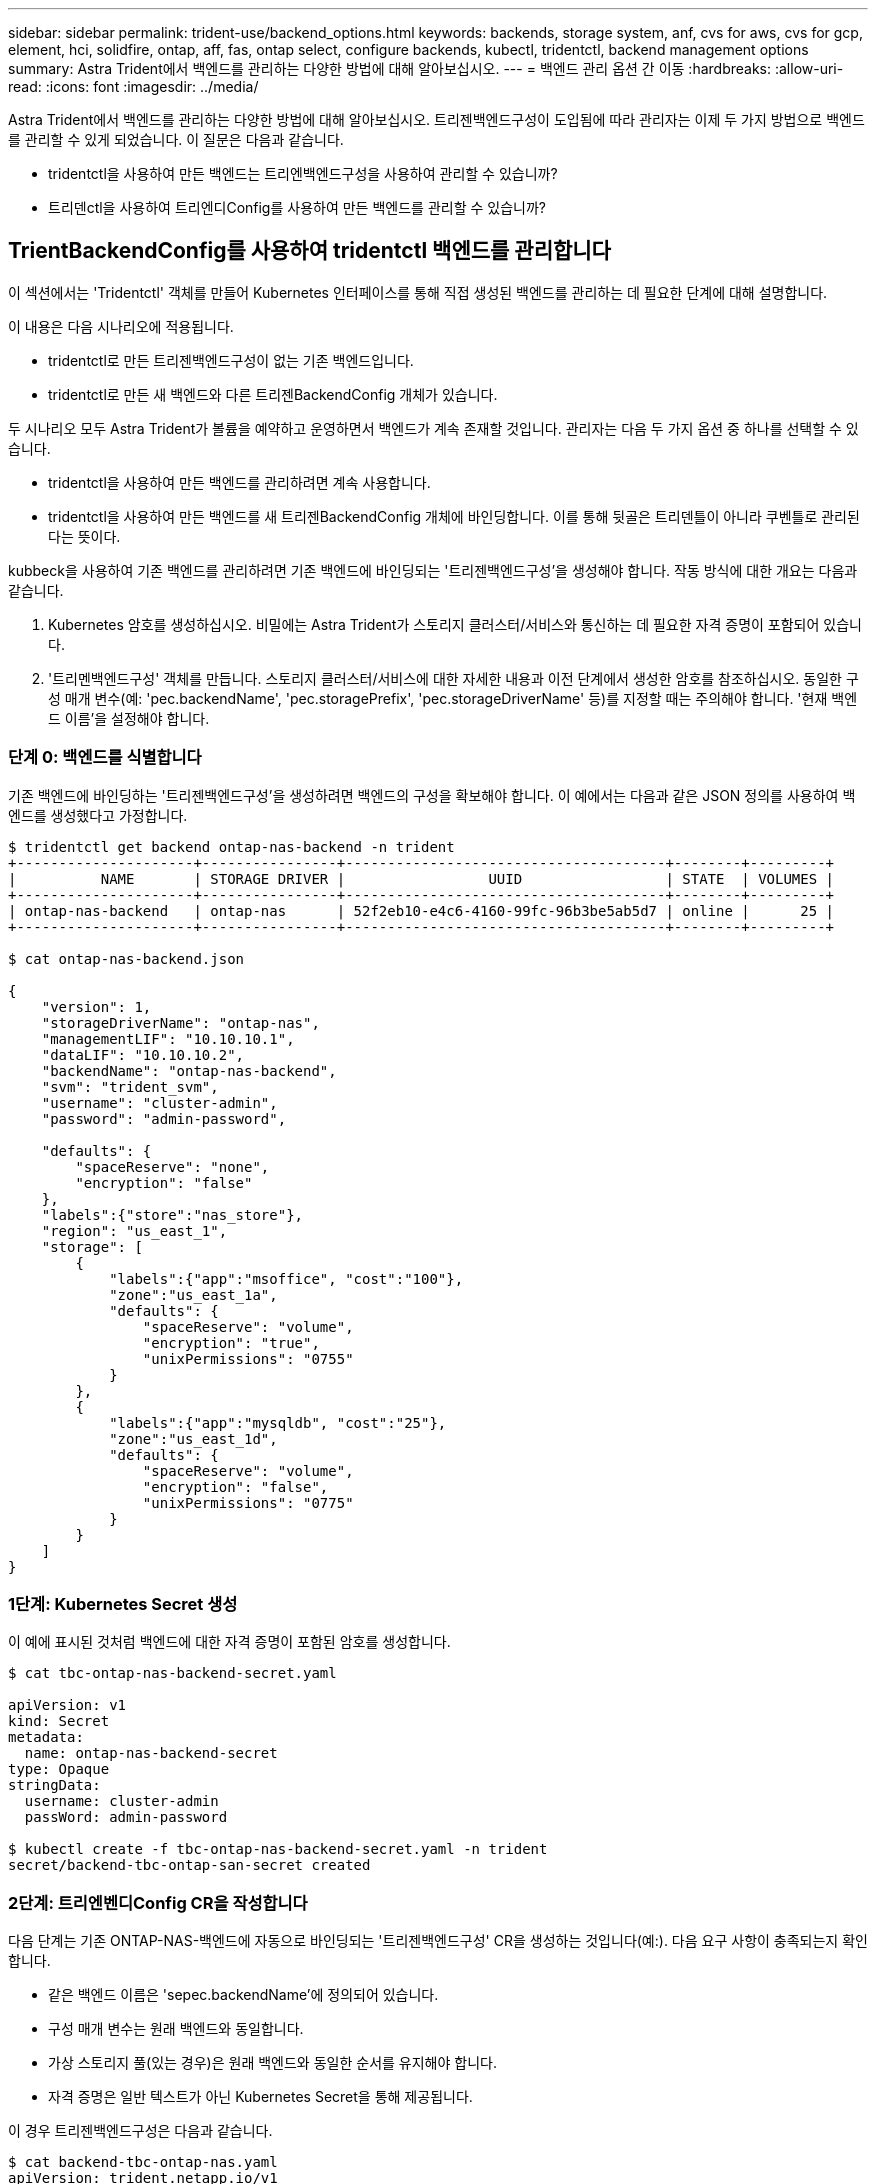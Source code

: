 ---
sidebar: sidebar 
permalink: trident-use/backend_options.html 
keywords: backends, storage system, anf, cvs for aws, cvs for gcp, element, hci, solidfire, ontap, aff, fas, ontap select, configure backends, kubectl, tridentctl, backend management options 
summary: Astra Trident에서 백엔드를 관리하는 다양한 방법에 대해 알아보십시오. 
---
= 백엔드 관리 옵션 간 이동
:hardbreaks:
:allow-uri-read: 
:icons: font
:imagesdir: ../media/


Astra Trident에서 백엔드를 관리하는 다양한 방법에 대해 알아보십시오. 트리젠백엔드구성이 도입됨에 따라 관리자는 이제 두 가지 방법으로 백엔드를 관리할 수 있게 되었습니다. 이 질문은 다음과 같습니다.

* tridentctl을 사용하여 만든 백엔드는 트리엔백엔드구성을 사용하여 관리할 수 있습니까?
* 트리덴ctl을 사용하여 트리엔디Config를 사용하여 만든 백엔드를 관리할 수 있습니까?




== TrientBackendConfig를 사용하여 tridentctl 백엔드를 관리합니다

이 섹션에서는 'Tridentctl' 객체를 만들어 Kubernetes 인터페이스를 통해 직접 생성된 백엔드를 관리하는 데 필요한 단계에 대해 설명합니다.

이 내용은 다음 시나리오에 적용됩니다.

* tridentctl로 만든 트리젠백엔드구성이 없는 기존 백엔드입니다.
* tridentctl로 만든 새 백엔드와 다른 트리젠BackendConfig 개체가 있습니다.


두 시나리오 모두 Astra Trident가 볼륨을 예약하고 운영하면서 백엔드가 계속 존재할 것입니다. 관리자는 다음 두 가지 옵션 중 하나를 선택할 수 있습니다.

* tridentctl을 사용하여 만든 백엔드를 관리하려면 계속 사용합니다.
* tridentctl을 사용하여 만든 백엔드를 새 트리젠BackendConfig 개체에 바인딩합니다. 이를 통해 뒷골은 트리덴틀이 아니라 쿠벤틀로 관리된다는 뜻이다.


kubbeck을 사용하여 기존 백엔드를 관리하려면 기존 백엔드에 바인딩되는 '트리젠백엔드구성'을 생성해야 합니다. 작동 방식에 대한 개요는 다음과 같습니다.

. Kubernetes 암호를 생성하십시오. 비밀에는 Astra Trident가 스토리지 클러스터/서비스와 통신하는 데 필요한 자격 증명이 포함되어 있습니다.
. '트리멘백엔드구성' 객체를 만듭니다. 스토리지 클러스터/서비스에 대한 자세한 내용과 이전 단계에서 생성한 암호를 참조하십시오. 동일한 구성 매개 변수(예: 'pec.backendName', 'pec.storagePrefix', 'pec.storageDriverName' 등)를 지정할 때는 주의해야 합니다. '현재 백엔드 이름'을 설정해야 합니다.




=== 단계 0: 백엔드를 식별합니다

기존 백엔드에 바인딩하는 '트리젠백엔드구성'을 생성하려면 백엔드의 구성을 확보해야 합니다. 이 예에서는 다음과 같은 JSON 정의를 사용하여 백엔드를 생성했다고 가정합니다.

[listing]
----
$ tridentctl get backend ontap-nas-backend -n trident
+---------------------+----------------+--------------------------------------+--------+---------+
|          NAME       | STORAGE DRIVER |                 UUID                 | STATE  | VOLUMES |
+---------------------+----------------+--------------------------------------+--------+---------+
| ontap-nas-backend   | ontap-nas      | 52f2eb10-e4c6-4160-99fc-96b3be5ab5d7 | online |      25 |
+---------------------+----------------+--------------------------------------+--------+---------+

$ cat ontap-nas-backend.json

{
    "version": 1,
    "storageDriverName": "ontap-nas",
    "managementLIF": "10.10.10.1",
    "dataLIF": "10.10.10.2",
    "backendName": "ontap-nas-backend",
    "svm": "trident_svm",
    "username": "cluster-admin",
    "password": "admin-password",

    "defaults": {
        "spaceReserve": "none",
        "encryption": "false"
    },
    "labels":{"store":"nas_store"},
    "region": "us_east_1",
    "storage": [
        {
            "labels":{"app":"msoffice", "cost":"100"},
            "zone":"us_east_1a",
            "defaults": {
                "spaceReserve": "volume",
                "encryption": "true",
                "unixPermissions": "0755"
            }
        },
        {
            "labels":{"app":"mysqldb", "cost":"25"},
            "zone":"us_east_1d",
            "defaults": {
                "spaceReserve": "volume",
                "encryption": "false",
                "unixPermissions": "0775"
            }
        }
    ]
}
----


=== 1단계: Kubernetes Secret 생성

이 예에 표시된 것처럼 백엔드에 대한 자격 증명이 포함된 암호를 생성합니다.

[listing]
----
$ cat tbc-ontap-nas-backend-secret.yaml

apiVersion: v1
kind: Secret
metadata:
  name: ontap-nas-backend-secret
type: Opaque
stringData:
  username: cluster-admin
  passWord: admin-password

$ kubectl create -f tbc-ontap-nas-backend-secret.yaml -n trident
secret/backend-tbc-ontap-san-secret created
----


=== 2단계: 트리엔벤디Config CR을 작성합니다

다음 단계는 기존 ONTAP-NAS-백엔드에 자동으로 바인딩되는 '트리젠백엔드구성' CR을 생성하는 것입니다(예:). 다음 요구 사항이 충족되는지 확인합니다.

* 같은 백엔드 이름은 'sepec.backendName'에 정의되어 있습니다.
* 구성 매개 변수는 원래 백엔드와 동일합니다.
* 가상 스토리지 풀(있는 경우)은 원래 백엔드와 동일한 순서를 유지해야 합니다.
* 자격 증명은 일반 텍스트가 아닌 Kubernetes Secret을 통해 제공됩니다.


이 경우 트리젠백엔드구성은 다음과 같습니다.

[listing]
----
$ cat backend-tbc-ontap-nas.yaml
apiVersion: trident.netapp.io/v1
kind: TridentBackendConfig
metadata:
  name: tbc-ontap-nas-backend
spec:
  version: 1
  storageDriverName: ontap-nas
  managementLIF: 10.10.10.1
  dataLIF: 10.10.10.2
  backendName: ontap-nas-backend
  svm: trident_svm
  credentials:
    name: mysecret
  defaults:
    spaceReserve: none
    encryption: 'false'
  labels:
    store: nas_store
  region: us_east_1
  storage:
  - labels:
      app: msoffice
      cost: '100'
    zone: us_east_1a
    defaults:
      spaceReserve: volume
      encryption: 'true'
      unixPermissions: '0755'
  - labels:
      app: mysqldb
      cost: '25'
    zone: us_east_1d
    defaults:
      spaceReserve: volume
      encryption: 'false'
      unixPermissions: '0775'

$ kubectl create -f backend-tbc-ontap-nas.yaml -n trident
tridentbackendconfig.trident.netapp.io/tbc-ontap-nas-backend created
----


=== 3단계: 트리엔디Config CR의 상태를 확인합니다

트리젠백엔드구성이 만들어지면 그 단계는 반드시 '바운드'되어야 한다. 또한 기존 백엔드의 백엔드 이름과 UUID도 동일하게 반영되어야 합니다.

[listing]
----
$ kubectl -n trident get tbc tbc-ontap-nas-backend -n trident
NAME                   BACKEND NAME          BACKEND UUID                           PHASE   STATUS
tbc-ontap-nas-backend  ontap-nas-backend     52f2eb10-e4c6-4160-99fc-96b3be5ab5d7   Bound   Success

#confirm that no new backends were created (i.e., TridentBackendConfig did not end up creating a new backend)
$ tridentctl get backend -n trident
+---------------------+----------------+--------------------------------------+--------+---------+
|          NAME       | STORAGE DRIVER |                 UUID                 | STATE  | VOLUMES |
+---------------------+----------------+--------------------------------------+--------+---------+
| ontap-nas-backend   | ontap-nas      | 52f2eb10-e4c6-4160-99fc-96b3be5ab5d7 | online |      25 |
+---------------------+----------------+--------------------------------------+--------+---------+
----
이제 백엔드는 'tbc-ONTAP-nas-backend' 트리펜엔드구성 객체를 사용하여 완벽하게 관리됩니다.



== tridentctl을 사용하여 TrientBackendConfig 백엔드를 관리합니다

트리덴ctl은 트리엔백구성(TrientBackendConfig)을 사용하여 만든 백엔드를 나열하는 데 사용할 수 있습니다. 또한 관리자는 트리텐틀Config를 삭제하고 pec.deletionPolicy` 가 "Stain"으로 설정되어 있는지 확인하여 tridentctl을 통해 이러한 백엔드를 완벽하게 관리할 수도 있습니다.



=== 단계 0: 백엔드를 식별합니다

예를 들어, 다음 백엔드가 ``트리엔백구성”을 사용하여 생성되었다고 가정해 보겠습니다.

[listing]
----
$ kubectl get tbc backend-tbc-ontap-san -n trident -o wide
NAME                    BACKEND NAME        BACKEND UUID                           PHASE   STATUS    STORAGE DRIVER   DELETION POLICY
backend-tbc-ontap-san   ontap-san-backend   81abcb27-ea63-49bb-b606-0a5315ac5f82   Bound   Success   ontap-san        delete

$ tridentctl get backend ontap-san-backend -n trident
+-------------------+----------------+--------------------------------------+--------+---------+
|       NAME        | STORAGE DRIVER |                 UUID                 | STATE  | VOLUMES |
+-------------------+----------------+--------------------------------------+--------+---------+
| ontap-san-backend | ontap-san      | 81abcb27-ea63-49bb-b606-0a5315ac5f82 | online |      33 |
+-------------------+----------------+--------------------------------------+--------+---------+
----
출력으로부터 '(트리젠백엔드구성) '이(가) 성공적으로 생성되었으며 백엔드에 바인딩되어 있습니다 [백엔드의 UUID 확인].



=== 단계 1: 삭제 확인 정책이 유지로 설정되었습니다

정책이라는 가치를 한번 살펴보자. 이를 보철로 설정해야 합니다. 이렇게 하면 ' TrientBackendConfig ' CR을 삭제할 때 백엔드 정의가 계속 존재하고 'tridentctl'을 사용하여 관리할 수 있습니다.

[listing]
----
$ kubectl get tbc backend-tbc-ontap-san -n trident -o wide
NAME                    BACKEND NAME        BACKEND UUID                           PHASE   STATUS    STORAGE DRIVER   DELETION POLICY
backend-tbc-ontap-san   ontap-san-backend   81abcb27-ea63-49bb-b606-0a5315ac5f82   Bound   Success   ontap-san        delete

# Patch value of deletionPolicy to retain
$ kubectl patch tbc backend-tbc-ontap-san --type=merge -p '{"spec":{"deletionPolicy":"retain"}}' -n trident
tridentbackendconfig.trident.netapp.io/backend-tbc-ontap-san patched

#Confirm the value of deletionPolicy
$ kubectl get tbc backend-tbc-ontap-san -n trident -o wide
NAME                    BACKEND NAME        BACKEND UUID                           PHASE   STATUS    STORAGE DRIVER   DELETION POLICY
backend-tbc-ontap-san   ontap-san-backend   81abcb27-ea63-49bb-b606-0a5315ac5f82   Bound   Success   ontap-san        retain
----

NOTE: '정책'이 '유지'로 설정되어 있지 않으면 다음 단계로 진행하지 마십시오.



=== 2단계: 트리펜엔드구성 CR을 삭제합니다

마지막 단계는 트리엔디Config CR을 삭제하는 것이다. '정책'이 '유지'로 설정되어 있는지 확인한 후 삭제를 계속 수행할 수 있습니다.

[listing]
----
$ kubectl delete tbc backend-tbc-ontap-san -n trident
tridentbackendconfig.trident.netapp.io "backend-tbc-ontap-san" deleted

$ tridentctl get backend ontap-san-backend -n trident
+-------------------+----------------+--------------------------------------+--------+---------+
|       NAME        | STORAGE DRIVER |                 UUID                 | STATE  | VOLUMES |
+-------------------+----------------+--------------------------------------+--------+---------+
| ontap-san-backend | ontap-san      | 81abcb27-ea63-49bb-b606-0a5315ac5f82 | online |      33 |
+-------------------+----------------+--------------------------------------+--------+---------+
----
트리젠벤트Config 객체를 삭제하면 Astra Trident는 백엔드 자체를 삭제하지 않고 간단히 해당 객체를 제거합니다.
